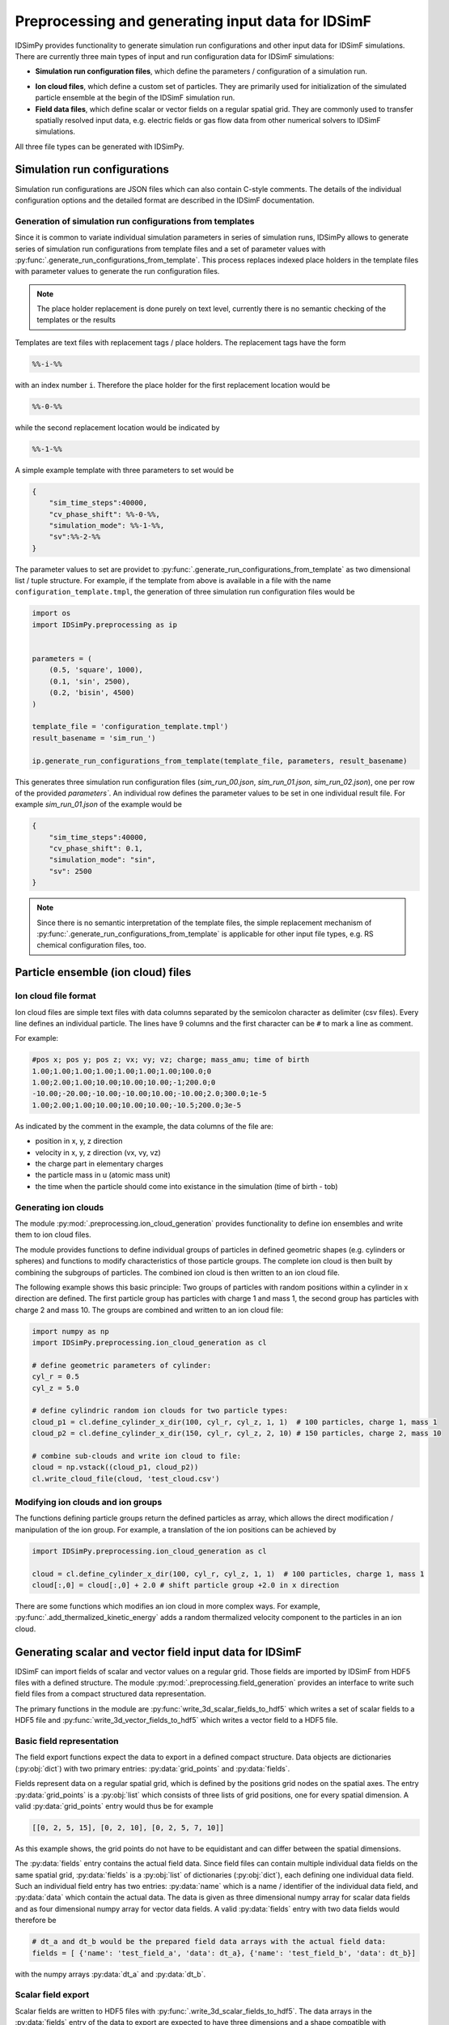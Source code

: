 .. _usersguide-preprocessing:

==================================================
Preprocessing and generating input data for IDSimF 
==================================================

IDSimPy provides functionality to generate simulation run configurations and other input data for IDSimF simulations. There are currently three main types of input and run configuration data for IDSimF simulations: 

+ **Simulation run configuration files**, which define the parameters / configuration of a simulation run. 
* **Ion cloud files**, which define a custom set of particles. They are primarily used for initialization of the simulated particle ensemble at the begin of the IDSimF simulation run. 
* **Field data files**, which define scalar or vector fields on a regular spatial grid. They are commonly used to transfer spatially resolved input data, e.g. electric fields or gas flow data from other numerical solvers to IDSimF simulations. 

All three file types can be generated with IDSimPy. 

Simulation run configurations
=============================

Simulation run configurations are JSON files which can also contain C-style comments. The details of the individual configuration options and the detailed format are described in the IDSimF documentation. 

----------------------------------------------------------
Generation of simulation run configurations from templates
----------------------------------------------------------

Since it is common to variate individual simulation parameters in series of simulation runs, IDSimPy allows to generate series of simulation run configurations from template files and a set of parameter values with :py:func:`.generate_run_configurations_from_template`. This process replaces indexed place holders in the template files with parameter values to generate the run configuration files. 

.. note::
    The place holder replacement is done purely on text level, currently there is no semantic checking of the templates or the results


Templates are text files with replacement tags / place holders. The replacement tags have the form 

.. code-block:: none

    %%-i-%%

with an index number ``i``. Therefore the place holder for the first replacement location would be 

.. code-block:: none

    %%-0-%%

while the second replacement location would be indicated by 

.. code-block:: none

    %%-1-%%

A simple example template with three parameters to set would be 

.. code-block:: none

    {
        "sim_time_steps":40000,
        "cv_phase_shift": %%-0-%%,
        "simulation_mode": %%-1-%%,
        "sv":%%-2-%%
    }

The parameter values to set are providet to :py:func:`.generate_run_configurations_from_template` as two dimensional list / tuple structure. For example, if the template from above is available in a file with the name ``configuration_template.tmpl``, the generation of three simulation run configuration files would be 

.. code-block:: python

    import os
    import IDSimPy.preprocessing as ip


    parameters = (
        (0.5, 'square', 1000),
        (0.1, 'sin', 2500),
        (0.2, 'bisin', 4500)
    )

    template_file = 'configuration_template.tmpl')
    result_basename = 'sim_run_')

    ip.generate_run_configurations_from_template(template_file, parameters, result_basename)

This generates three simulation run configuration files (`sim_run_00.json`, `sim_run_01.json`, `sim_run_02.json`), one per row of the provided `parameters``. An individual row defines the parameter values to be set in one individual result file. For example `sim_run_01.json` of the example would be

.. code-block:: none

    {
        "sim_time_steps":40000,
        "cv_phase_shift": 0.1,
        "simulation_mode": "sin",
        "sv": 2500
    }

.. note::
    Since there is no semantic interpretation of the template files, the simple replacement mechanism of :py:func:`.generate_run_configurations_from_template` is applicable for other input file types, e.g. RS chemical configuration files, too.



Particle ensemble (ion cloud) files
===================================

---------------------
Ion cloud file format
---------------------

Ion cloud files are simple text files with data columns separated by the semicolon character as delimiter (csv files). Every line defines an individual particle. The lines have 9 columns and the first character can be ``#`` to mark a line as comment. 

For example:

.. code-block:: none

    #pos x; pos y; pos z; vx; vy; vz; charge; mass_amu; time of birth
    1.00;1.00;1.00;1.00;1.00;1.00;1.00;100.0;0
    1.00;2.00;1.00;10.00;10.00;10.00;-1;200.0;0
    -10.00;-20.00;-10.00;-10.00;10.00;-10.00;2.0;300.0;1e-5
    1.00;2.00;1.00;10.00;10.00;10.00;-10.5;200.0;3e-5

As indicated by the comment in the example, the data columns of the file are: 

* position in x, y, z direction
* velocity in x, y, z direction (vx, vy, vz)
* the charge part in elementary charges
* the particle mass in u (atomic mass unit) 
* the time when the particle should come into existance in the simulation (time of birth - tob)

---------------------
Generating ion clouds
---------------------

The module :py:mod:`.preprocessing.ion_cloud_generation` provides functionality to define ion ensembles and write them to ion cloud files. 

The module provides functions to define individual groups of particles in defined geometric shapes (e.g. cylinders or spheres) and functions to modify characteristics of those particle groups. The complete ion cloud is then built by combining the subgroups of particles. The combined ion cloud is then written to an ion cloud file. 

The following example shows this basic principle: Two groups of particles with random positions within a cylinder in x direction are defined. The first particle group has particles with charge 1 and mass 1, the second group has particles with charge 2 and mass 10. The groups are combined and written to an ion cloud file:

.. code-block:: python 

    import numpy as np
    import IDSimPy.preprocessing.ion_cloud_generation as cl

    # define geometric parameters of cylinder: 
    cyl_r = 0.5
    cyl_z = 5.0

    # define cylindric random ion clouds for two particle types:
    cloud_p1 = cl.define_cylinder_x_dir(100, cyl_r, cyl_z, 1, 1)  # 100 particles, charge 1, mass 1
    cloud_p2 = cl.define_cylinder_x_dir(150, cyl_r, cyl_z, 2, 10) # 150 particles, charge 2, mass 10

    # combine sub-clouds and write ion cloud to file: 
    cloud = np.vstack((cloud_p1, cloud_p2))
    cl.write_cloud_file(cloud, 'test_cloud.csv')


-----------------------------------
Modifying ion clouds and ion groups
-----------------------------------

The functions defining particle groups return the defined particles as array, which allows the direct modification / manipulation of the ion group. For example, a translation of the ion positions can be achieved by 

.. code-block:: python 

    import IDSimPy.preprocessing.ion_cloud_generation as cl

    cloud = cl.define_cylinder_x_dir(100, cyl_r, cyl_z, 1, 1)  # 100 particles, charge 1, mass 1
    cloud[:,0] = cloud[:,0] + 2.0 # shift particle group +2.0 in x direction

There are some functions which modifies an ion cloud in more complex ways. For example, :py:func:`.add_thermalized_kinetic_energy` adds a random thermalized velocity component to the particles in an ion cloud. 


.. _usersguide-preprocessing-field-generation:

Generating scalar and vector field input data for IDSimF
========================================================

IDSimF can import fields of scalar and vector values on a regular grid. Those fields are imported by IDSimF from HDF5 files with a defined structure. The module :py:mod:`.preprocessing.field_generation` provides an interface to write such field files from a compact structured data representation. 

The primary functions in the module are :py:func:`write_3d_scalar_fields_to_hdf5` which writes a set of scalar fields to a HDF5 file and :py:func:`write_3d_vector_fields_to_hdf5` which writes a vector field to a HDF5 file. 

--------------------------
Basic field representation
--------------------------

The field export functions expect the data to export in a defined compact structure. Data objects are dictionaries (:py:obj:`dict`) with two primary entries: :py:data:`grid_points` and :py:data:`fields`. 

Fields represent data on a regular spatial grid, which is defined by the positions grid nodes on the spatial axes. The entry :py:data:`grid_points` is a :py:obj:`list` which consists of three lists of grid positions, one for every spatial dimension. A valid :py:data:`grid_points` entry would thus be for example 

.. code-block:: python 

    [[0, 2, 5, 15], [0, 2, 10], [0, 2, 5, 7, 10]]

As this example shows, the grid points do not have to be equidistant and can differ between the spatial dimensions.


The :py:data:`fields` entry contains the actual field data. Since field files can contain multiple individual data fields on the same spatial grid, :py:data:`fields` is a :py:obj:`list` of dictionaries (:py:obj:`dict`), each defining one individual data field. Such an individual field entry has two entries: :py:data:`name` which is a name / identifier of the individual data field, and :py:data:`data` which contain the actual data. The data is given as three dimensional numpy array for scalar data fields and as four dimensional numpy array for vector data fields.  A valid :py:data:`fields` entry with two data fields would therefore be

.. code-block:: python 

    # dt_a and dt_b would be the prepared field data arrays with the actual field data: 
    fields = [ {'name': 'test_field_a', 'data': dt_a}, {'name': 'test_field_b', 'data': dt_b}]

with the numpy arrays :py:data:`dt_a` and :py:data:`dt_b`. 

-------------------
Scalar field export 
-------------------

Scalar fields are written to HDF5 files with :py:func:`.write_3d_scalar_fields_to_hdf5`. The data arrays in the :py:data:`fields` entry of the data to export are expected to have three dimensions and a shape compatible with :py:data:`grid_points`. 

The following example shows how to define a linear field with increasing values in x,y,z direction and how to write this field to a HDF5 file for IDSimF: 

.. code-block:: python 

    import numpy as np
    import IDSimPy.preprocessing.field_generation as fg

    # define simple linear scalar field:
    grid_points = [[0, 2, 5, 15], [0, 2, 10], [0, 2, 5, 7, 10]]
    x_g, y_g, z_g = np.meshgrid(grid_points[0], grid_points[1], grid_points[2], indexing='ij')
    linear_field = x_g + y_g + z_g

    # define data to export: 
    fields = [{'name': 'test_field', 'data': linear_field}]
    dat = {"grid_points": grid_points, "fields": fields}

    fg.write_3d_scalar_fields_to_hdf5(dat, 'test_linear_scalar_field.h5')

-------------------
Vector field export 
-------------------

Vector fields are written to HDF5 files with :py:func:`.write_3d_vector_fields_to_hdf5`. The data arrays in the :py:data:`fields` entry of the data to export are expected to have four dimensions and a shape compatible with :py:data:`grid_points`. 

The following example shows how to define two vector fields with simple increasing components in x,y,z direction and how to write those fields to a HDF5 file for IDSimF: 

.. code-block:: python

    import numpy as np
    import IDSimPy.preprocessing.field_generation as fg

    # define two simple linear vector fields:
    grid_points = [[0, 1, 2, 3, 4, 5, 6, 7, 8, 9, 10, 20], [-10, 0, 10], [0, 10]]
    x_g, y_g, z_g = np.meshgrid(grid_points[0], grid_points[1], grid_points[2], indexing='ij')
    v_zero = np.zeros(np.shape(x_g))

    # linear increasing components for the vector fields:
    v_x1 = x_g
    v_y1 = y_g
    v_z1 = z_g

    v_x2 = x_g * 2.0
    v_y2 = y_g * 4.0
    v_z2 = z_g * 6.0

    # prepare data to export, vector components are given as list of individual arrays: 
    fields = [
        {'name': 'test_vectorfield_1', 'data': [v_x1, v_y1, v_z1]},
        {'name': 'test_vectorfield_2', 'data': [v_x2, v_y2, v_z2]}
    ]

    # export data
    dat = {"grid_points": grid_points, "fields": fields}
    fg.write_3d_vector_fields_to_hdf5(dat, 'test_linear_vector_field.h5')

